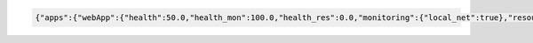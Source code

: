 





.. code-block:: json

  {"apps":{"webApp":{"health":50.0,"health_mon":100.0,"health_res":0.0,"monitoring":{"local_net":true},"resources":{"sharedIP":{"active":false,"up":false}},"status":false}},"health":58.333333333333336,"peers":{"b":{"apps":["webApp"],"last_change":"2022-04-07 21:52:30.300686","last_seen":"2022-04-07 21:52:57.843187","last_sync":"2022-04-07 21:52:57.859550","sync":{"url":"http://172.16.111.82:6185/-","user":"hado"},"up":true}},"status":false,"system":{"health":66.66666666666667,"monitoring":{"diskspace_var":true,"inet":true,"random":false},"status":false}}
